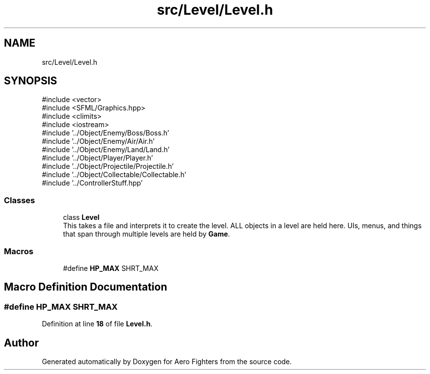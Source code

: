.TH "src/Level/Level.h" 3 "Version v0.1" "Aero Fighters" \" -*- nroff -*-
.ad l
.nh
.SH NAME
src/Level/Level.h
.SH SYNOPSIS
.br
.PP
\fR#include <vector>\fP
.br
\fR#include <SFML/Graphics\&.hpp>\fP
.br
\fR#include <climits>\fP
.br
\fR#include <iostream>\fP
.br
\fR#include '\&.\&./Object/Enemy/Boss/Boss\&.h'\fP
.br
\fR#include '\&.\&./Object/Enemy/Air/Air\&.h'\fP
.br
\fR#include '\&.\&./Object/Enemy/Land/Land\&.h'\fP
.br
\fR#include '\&.\&./Object/Player/Player\&.h'\fP
.br
\fR#include '\&.\&./Object/Projectile/Projectile\&.h'\fP
.br
\fR#include '\&.\&./Object/Collectable/Collectable\&.h'\fP
.br
\fR#include '\&.\&./ControllerStuff\&.hpp'\fP
.br

.SS "Classes"

.in +1c
.ti -1c
.RI "class \fBLevel\fP"
.br
.RI "This takes a file and interprets it to create the level\&. ALL objects in a level are held here\&. UIs, menus, and things that span through multiple levels are held by \fBGame\fP\&. "
.in -1c
.SS "Macros"

.in +1c
.ti -1c
.RI "#define \fBHP_MAX\fP   SHRT_MAX"
.br
.in -1c
.SH "Macro Definition Documentation"
.PP 
.SS "#define HP_MAX   SHRT_MAX"

.PP
Definition at line \fB18\fP of file \fBLevel\&.h\fP\&.
.SH "Author"
.PP 
Generated automatically by Doxygen for Aero Fighters from the source code\&.
